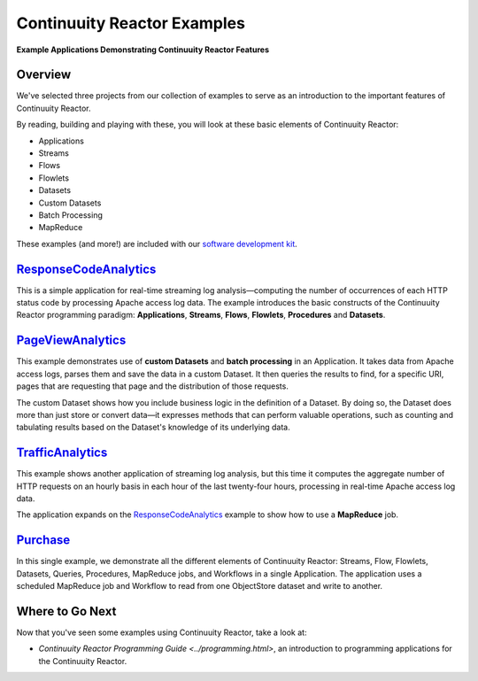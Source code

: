 .. :Author: Continuuity, Inc.
   :Description: Continuuity Reactor Examples

============================
Continuuity Reactor Examples
============================

**Example Applications Demonstrating Continuuity Reactor Features**

.. reST Editor: .. section-numbering::
.. reST Editor: .. contents::

Overview
========

We've selected three projects from our collection of examples to serve as
an introduction to the important features of Continuuity Reactor.

By reading, building and playing with these, you will look at these basic
elements of Continuuity Reactor:

- Applications
- Streams
- Flows
- Flowlets
- Datasets
- Custom Datasets
- Batch Processing
- MapReduce

These examples (and more!) are included with our
`software development kit <http://continuuity.com/download>`__.

`ResponseCodeAnalytics <responseCodeAnalytics.html>`_
======================================================================
This is a simple application for real-time streaming log analysis—computing 
the number of occurrences of each HTTP status code by processing Apache access log data. 
The example introduces the basic constructs of the Continuuity Reactor programming paradigm:
**Applications**, **Streams**, **Flows**, **Flowlets**, **Procedures** and **Datasets**.

`PageViewAnalytics <pageViewAnalytics.html>`_
==============================================================
This example demonstrates use of **custom Datasets** and **batch processing** in an Application.
It takes data from Apache access logs,
parses them and save the data in a custom Dataset. It then queries the results to find,
for a specific URI, pages that are requesting that page and the distribution of those requests.

The custom Dataset shows how you include business logic in the definition of a Dataset.
By doing so, the Dataset does more than just store or convert data—it
expresses methods that can perform valuable operations, such as counting and tabulating results
based on the Dataset's knowledge of its underlying data.

`TrafficAnalytics <trafficAnalytics.html>`_
=======================================================================
This example shows another application of streaming log analysis, but this time it
computes the aggregate number of HTTP requests on an hourly basis
in each hour of the last twenty-four hours, processing in real-time Apache access log data.
 
The application expands on the `ResponseCodeAnalytics`_ example to show how to use a **MapReduce** job.

`Purchase <purchase.html>`_
=======================================================================
In this single example, we demonstrate all the different elements of Continuuity Reactor:
Streams, Flow, Flowlets, Datasets, Queries, Procedures, MapReduce jobs, and Workflows 
in a single Application.
The application uses a scheduled MapReduce job and Workflow to read from one ObjectStore dataset
and write to another.

Where to Go Next
================
Now that you've seen some examples using Continuuity Reactor, take a look at:

- `Continuuity Reactor Programming Guide <../programming.html>`,
  an introduction to programming applications for the Continuuity Reactor.
